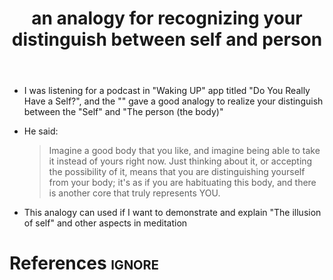 :PROPERTIES:
:ID:       874346ab-d0c7-41af-b32c-00445443a8e8
:ROAM_REFS: https://app.wakingup.com/course/C9D3BB?source=featuredContent
:END:
#+title: an analogy for recognizing your distinguish between self and person
#+filetags: :self:mindfulness:mind:philosophy:

- I was listening for a podcast in "Waking UP" app titled "Do You Really Have a Self?",
  and the "" gave a good analogy to realize your distinguish between the "Self" and "The person (the body)"
- He said: 
  #+begin_quote
  Imagine a good body that you like, and imagine being able to take it instead of yours right now. Just thinking about it, or accepting the possibility of it, means that you are distinguishing yourself from your body; it's as if you are habituating this body, and there is another core that truly represents YOU.
  #+end_quote
- This analogy can used if I want to demonstrate and explain "The illusion of self" and other aspects in meditation
* References :ignore:
#+print_bibliography
